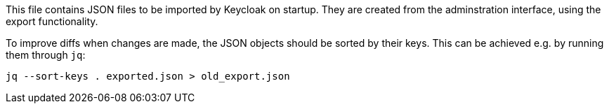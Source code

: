 This file contains JSON files to be imported by Keycloak on startup.
They are created from the adminstration interface, using the export functionality.

To improve diffs when changes are made, the JSON objects should be sorted by their keys.
This can be achieved e.g. by running them through `jq`:

    jq --sort-keys . exported.json > old_export.json

